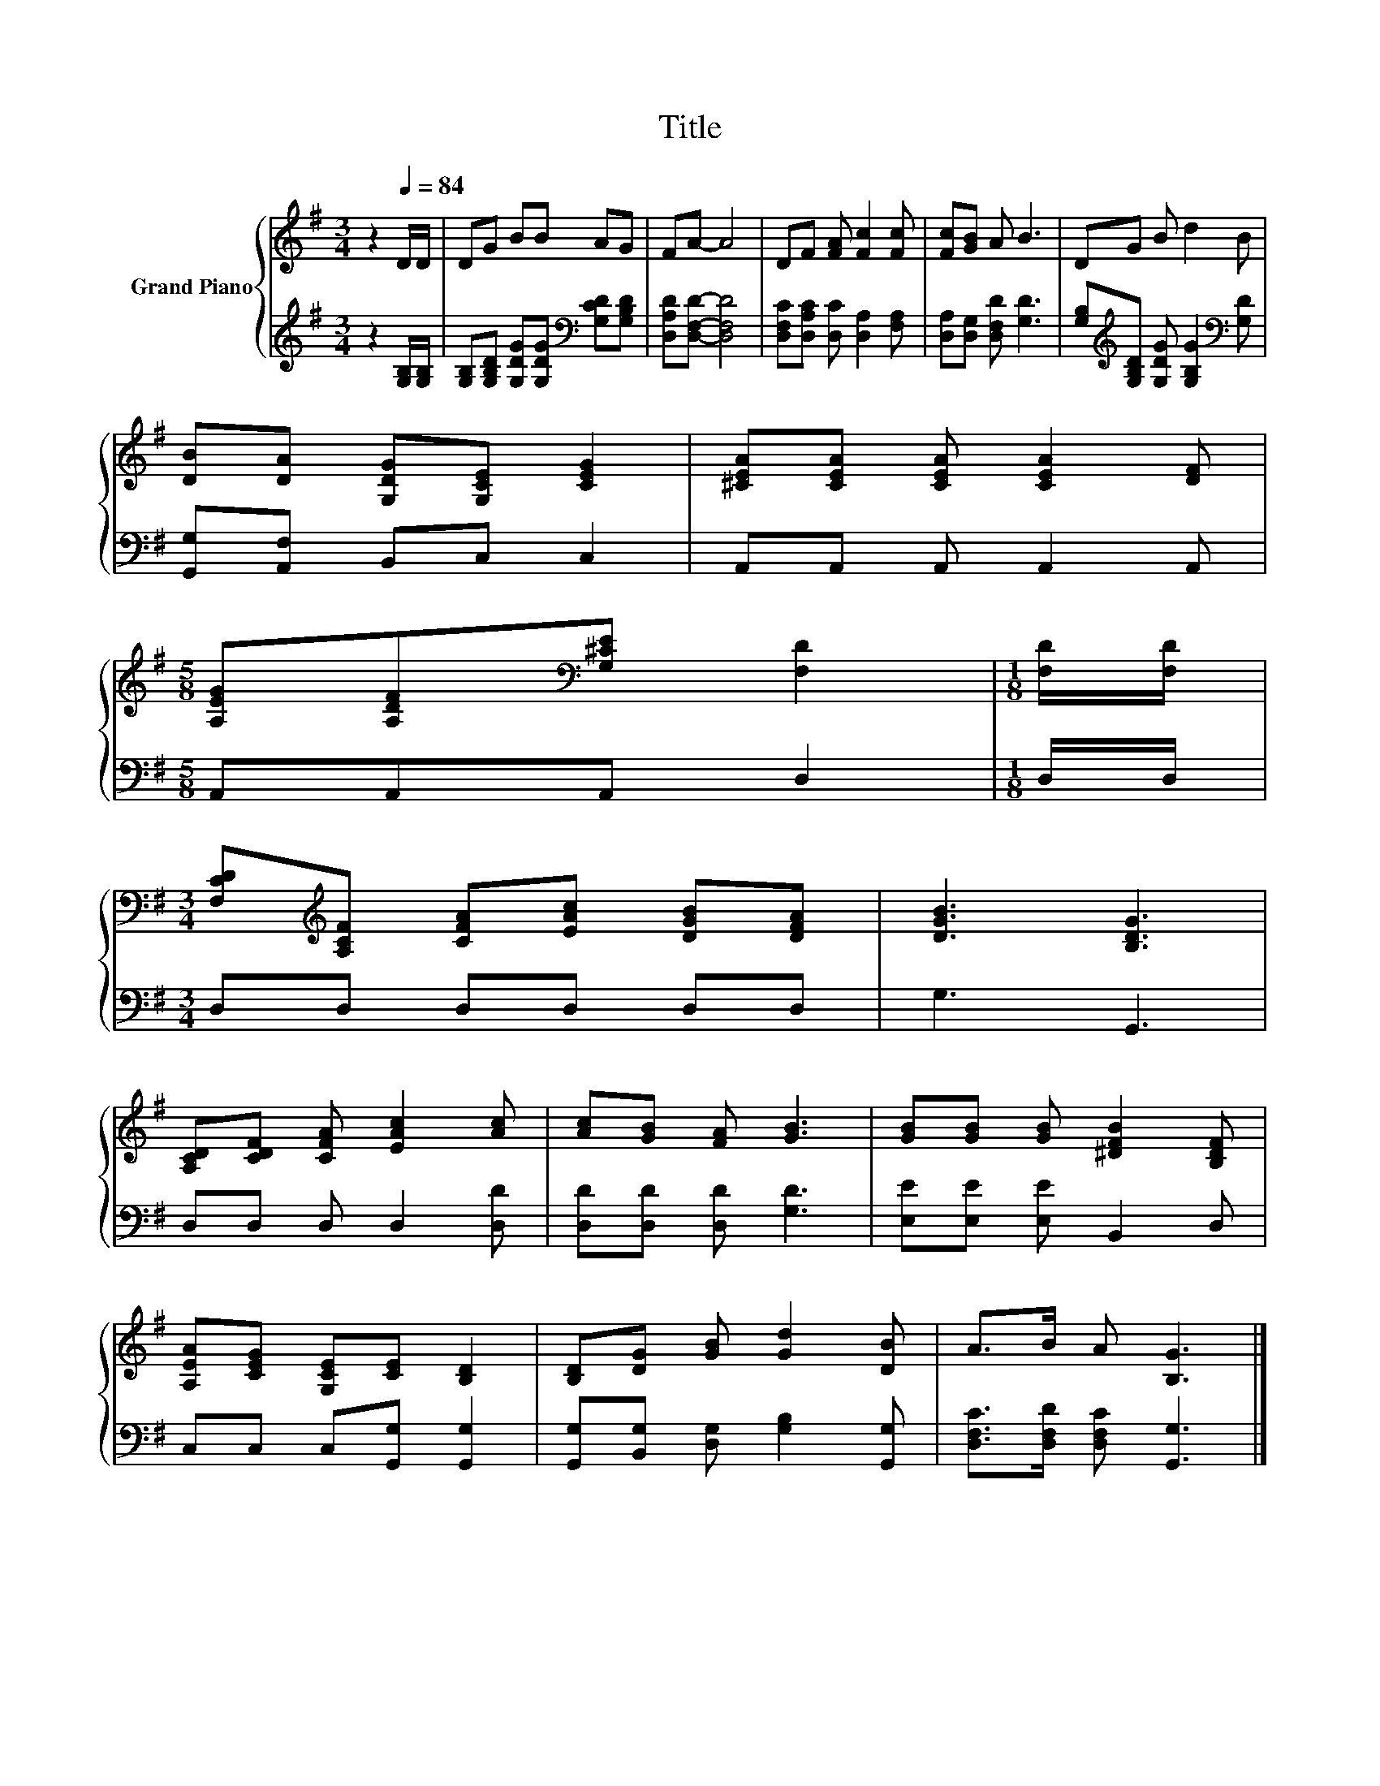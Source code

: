 X:1
T:Title
%%score { 1 | 2 }
L:1/8
M:3/4
K:G
V:1 treble nm="Grand Piano"
V:2 treble 
V:1
 z2[Q:1/4=84] D/D/ | DG BB AG | FA- A4 | DF [FA] [Fc]2 [Fc] | [Fc][GB] A B3 | DG B d2 B | %6
 [DB][DA] [G,DG][G,CE] [CEG]2 | [^CEA][CEA] [CEA] [CEA]2 [DF] | %8
[M:5/8] [A,EG][A,DF][K:bass][G,^CE] [F,D]2 |[M:1/8] [F,D]/[F,D]/ | %10
[M:3/4] [F,CD][K:treble][A,CF] [CFA][EAc] [DGB][DFA] | [DGB]3 [B,DG]3 | %12
 [A,CD][CDF] [CFA] [EAc]2 [Ac] | [Ac][GB] [FA] [GB]3 | [GB][GB] [GB] [^DFB]2 [B,DF] | %15
 [A,EA][CEG] [G,CE][CE] [B,D]2 | [B,D][DG] [GB] [Gd]2 [DB] | A>B A [B,G]3 |] %18
V:2
 z2 [G,B,]/[G,B,]/ | [G,B,][G,B,D] [G,DG][G,DG][K:bass] [G,CD][G,B,D] | [D,A,D][D,F,D]- [D,F,D]4 | %3
 [D,F,C][D,A,C] [D,C] [D,A,]2 [F,A,] | [D,A,][D,G,] [D,F,D] [G,D]3 | %5
 [G,B,][K:treble][G,B,D] [G,DG] [G,B,G]2[K:bass] [G,D] | [G,,G,][A,,F,] B,,C, C,2 | %7
 A,,A,, A,, A,,2 A,, |[M:5/8] A,,A,,A,, D,2 |[M:1/8] D,/D,/ |[M:3/4] D,D, D,D, D,D, | G,3 G,,3 | %12
 D,D, D, D,2 [D,D] | [D,D][D,D] [D,D] [G,D]3 | [E,E][E,E] [E,E] B,,2 D, | C,C, C,[G,,G,] [G,,G,]2 | %16
 [G,,G,][B,,G,] [D,G,] [G,B,]2 [G,,G,] | [D,F,C]>[D,F,D] [D,F,C] [G,,G,]3 |] %18


